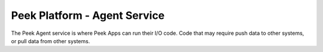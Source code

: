 =============================
Peek Platform - Agent Service
=============================

The Peek Agent service is where Peek Apps can run their I/O code. Code that may
require push data to other systems, or pull data from other systems.